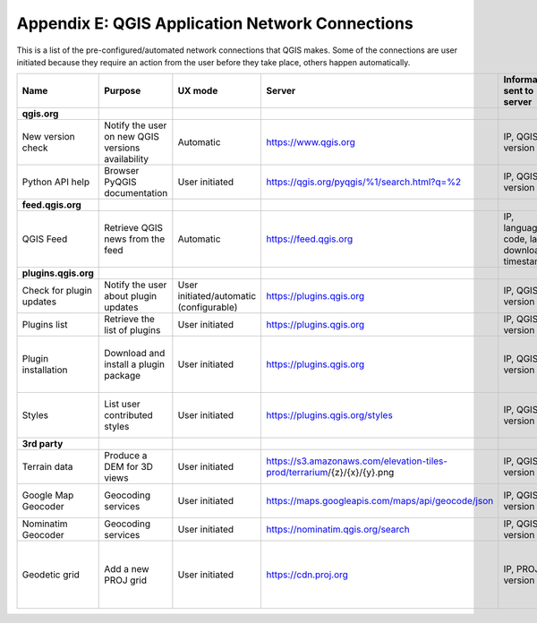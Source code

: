 ************************************************
Appendix E: QGIS Application Network Connections
************************************************

This is a list of the pre-configured/automated network connections that QGIS makes. 
Some of the connections are user initiated because they require an action
from the user before they take place, others happen automatically.


.. list-table::
   :header-rows: 1
   :widths: auto

   * - Name
     - Purpose
     - UX mode
     - Server
     - Information sent to server
     - Information stored on server
   * - **qgis.org**
     -
     -
     -
     -
     -
   * - New version check
     - Notify the user on new QGIS versions availability
     - Automatic
     - https://www.qgis.org
     - IP, QGIS version
     - IP in server log
   * - Python API help
     - Browser PyQGIS documentation
     - User initiated
     - https://qgis.org/pyqgis/%1/search.html?q=%2
     - IP, QGIS version
     - IP in server log
   * - **feed.qgis.org**
     -
     -
     -
     -
     -
   * - QGIS Feed
     - Retrieve QGIS news from the feed
     - Automatic
     - https://feed.qgis.org
     - IP, language code, last download timestamp
     - IP in server log
   * - **plugins.qgis.org**
     -
     -
     -
     -
     -
   * - Check for plugin updates
     - Notify the user about plugin updates
     - User initiated/automatic (configurable)
     - https://plugins.qgis.org
     - IP, QGIS version
     - IP in server log
   * - Plugins list
     - Retrieve the list of plugins
     - User initiated
     - https://plugins.qgis.org
     - IP, QGIS version
     - IP in server log
   * - Plugin installation
     - Download and install a plugin package
     - User initiated
     - https://plugins.qgis.org
     - IP, QGIS version
     - Increase plugin download counter by one
   * - Styles
     - List user contributed styles
     - User initiated
     - https://plugins.qgis.org/styles
     - IP, QGIS version
     - Increase download counter by one
   * - **3rd party**
     -
     -
     -
     -
     -
   * - Terrain data
     - Produce a DEM for 3D views
     - User initiated
     - https://s3.amazonaws.com/elevation-tiles-prod/terrarium/{z}/{x}/{y}.png
     - IP, QGIS version
     - see Amazon TOS
   * - Google Map Geocoder
     - Geocoding services
     - User initiated
     - https://maps.googleapis.com/maps/api/geocode/json
     - IP, QGIS version
     - See google maps API TOS
   * - Nominatim Geocoder
     - Geocoding services
     - User initiated
     - https://nominatim.qgis.org/search
     - IP, QGIS version
     -
   * - Geodetic grid
     - Add a new PROJ grid
     - User initiated
     - https://cdn.proj.org
     - IP, PROJ version
     - Access logs are permanently deleted after one day

